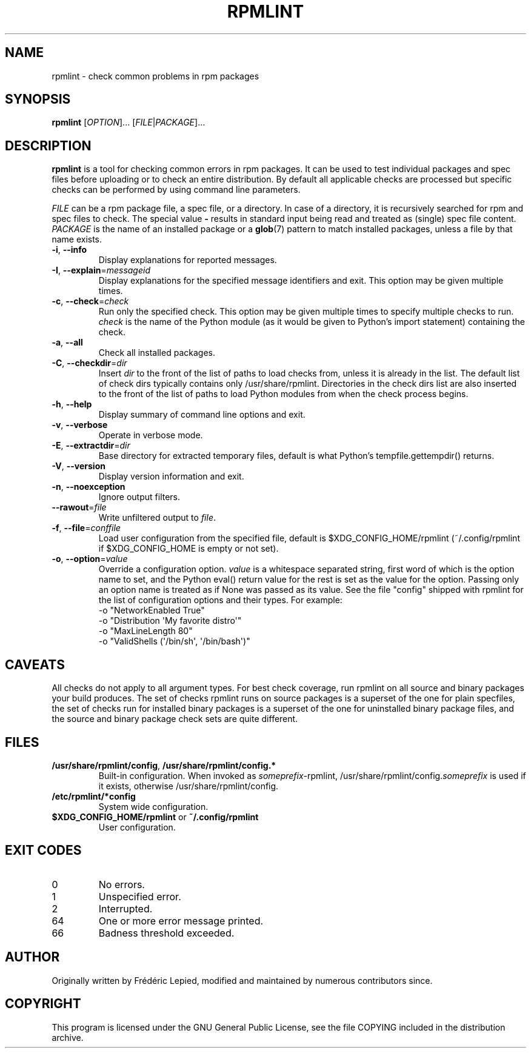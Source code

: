 .TH RPMLINT "1" "April 2011" "rpmlint" "User Commands"
.SH NAME
rpmlint \- check common problems in rpm packages
.SH SYNOPSIS
\fBrpmlint\fR [\fIOPTION\fR]... [\fIFILE\fR|\fIPACKAGE\fR]...
.SH DESCRIPTION
\fBrpmlint\fR is a tool for checking common errors in rpm packages.
It can be used to test individual packages and spec files before
uploading or to check an entire distribution.  By default all
applicable checks are processed but specific checks can be performed
by using command line parameters.

\fIFILE\fR can be a rpm package file, a spec file, or a directory.  In
case of a directory, it is recursively searched for rpm and spec files
to check.  The special value \fB\-\fR results in standard input being
read and treated as (single) spec file content.
\fIPACKAGE\fR is the name of an installed package or a
.BR glob (7)
pattern to match installed packages, unless a file by that name exists.
.TP
\fB\-i\fR, \fB\-\-info\fR
Display explanations for reported messages.
.TP
\fB-I\fR, \fB\-\-explain\fR=\fImessageid\fR
Display explanations for the specified message identifiers and exit.
This option may be given multiple times.
.TP
\fB\-c\fR, \fB\-\-check\fR=\fIcheck\fR
Run only the specified check.  This option may be given multiple times
to specify multiple checks to run.  \fIcheck\fR is the name of the Python
module (as it would be given to Python's import statement) containing the
check.
.TP
\fB\-a\fR, \fB\-\-all\fR
Check all installed packages.
.TP
\fB\-C\fR, \fB\-\-checkdir\fR=\fIdir\fR
Insert \fIdir\fR to the front of the list of paths to load checks
from, unless it is already in the list.  The default list of check
dirs typically contains only /usr/share/rpmlint.  Directories in the
check dirs list are also inserted to the front of the list of paths to
load Python modules from when the check process begins.
.TP
\fB\-h\fR, \fB\-\-help\fR
Display summary of command line options and exit.
.TP
\fB\-v\fR, \fB\-\-verbose\fR
Operate in verbose mode.
.TP
\fB\-E\fR, \fB\-\-extractdir\fR=\fIdir\fR
Base directory for extracted temporary files, default is what Python's
tempfile.gettempdir() returns.
.TP
\fB\-V\fR, \fB\-\-version\fR
Display version information and exit.
.TP
\fB\-n\fR, \fB\-\-noexception\fR
Ignore output filters.
.TP
\fB\-\-rawout\fR=\fIfile\fR
Write unfiltered output to \fIfile\fR.
.TP
\fB\-f\fR, \fB\-\-file\fR=\fIconffile\fR
Load user configuration from the specified file, default is
$XDG_CONFIG_HOME/rpmlint (~/.config/rpmlint if $XDG_CONFIG_HOME is
empty or not set).
.TP
\fB\-o\fR, \fB\-\-option\fR=\fIvalue\fR
Override a configuration option.  \fIvalue\fR is a whitespace separated string,
first word of which is the option name to set, and the Python eval() return
value for the rest is set as the value for the option.  Passing only an option
name is treated as if None was passed as its value.  See the file "config"
shipped with rpmlint for the list of configuration options and their types.
For example:
 \-o "NetworkEnabled True"
 \-o "Distribution \(aqMy favorite distro\(aq"
 \-o "MaxLineLength 80"
 \-o "ValidShells (\(aq/bin/sh\(aq, \(aq/bin/bash\(aq)"
.SH CAVEATS
All checks do not apply to all argument types.  For best check
coverage, run rpmlint on all source and binary packages your build
produces.  The set of checks rpmlint runs on source packages is a
superset of the one for plain specfiles, the set of checks run for
installed binary packages is a superset of the one for uninstalled
binary package files, and the source and binary package check sets are
quite different.
.SH FILES
.TP
\fB/usr/share/rpmlint/config\fR, \fB/usr/share/rpmlint/config.*\fR
Built-in configuration.  When invoked as \fIsomeprefix\fR-rpmlint,
/usr/share/rpmlint/config.\fIsomeprefix\fR is used if it exists,
otherwise /usr/share/rpmlint/config.
.TP
\fB/etc/rpmlint/*config\fR
System wide configuration.
.TP
\fB$XDG_CONFIG_HOME/rpmlint\fR or \fB~/.config/rpmlint\fR
User configuration.
.SH EXIT CODES
.IP 0
No errors.
.IP 1
Unspecified error.
.IP 2
Interrupted.
.IP 64
One or more error message printed.
.IP 66
Badness threshold exceeded.
.SH AUTHOR
Originally written by Frédéric Lepied, modified and maintained by
numerous contributors since.
.SH COPYRIGHT
This program is licensed under the GNU General Public License, see the
file COPYING included in the distribution archive.
